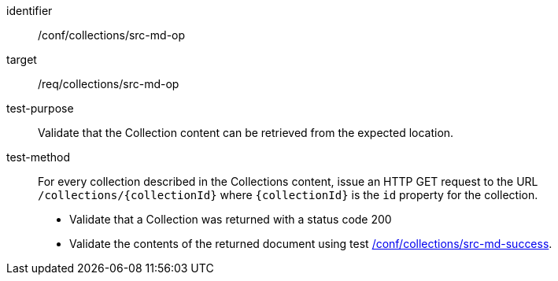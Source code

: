 [[ats_collections_src-md-op]]
[abstract_test]
====
[%metadata]
identifier:: /conf/collections/src-md-op
target:: /req/collections/src-md-op
test-purpose:: Validate that the Collection content can be retrieved from the expected location.
test-method::
For every collection described in the Collections content, issue an HTTP GET request to the URL `/collections/{collectionId}` where `{collectionId}` is the `id` property for the collection.

* Validate that a Collection was returned with a status code 200

* Validate the contents of the returned document using test <<ats_collections_src-md-success,/conf/collections/src-md-success>>.
====
